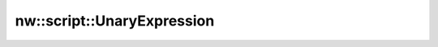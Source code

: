 nw::script::UnaryExpression
===========================

.. doxygenstruct:: nw::script::UnaryExpression
   :members:
   :undoc-members:
